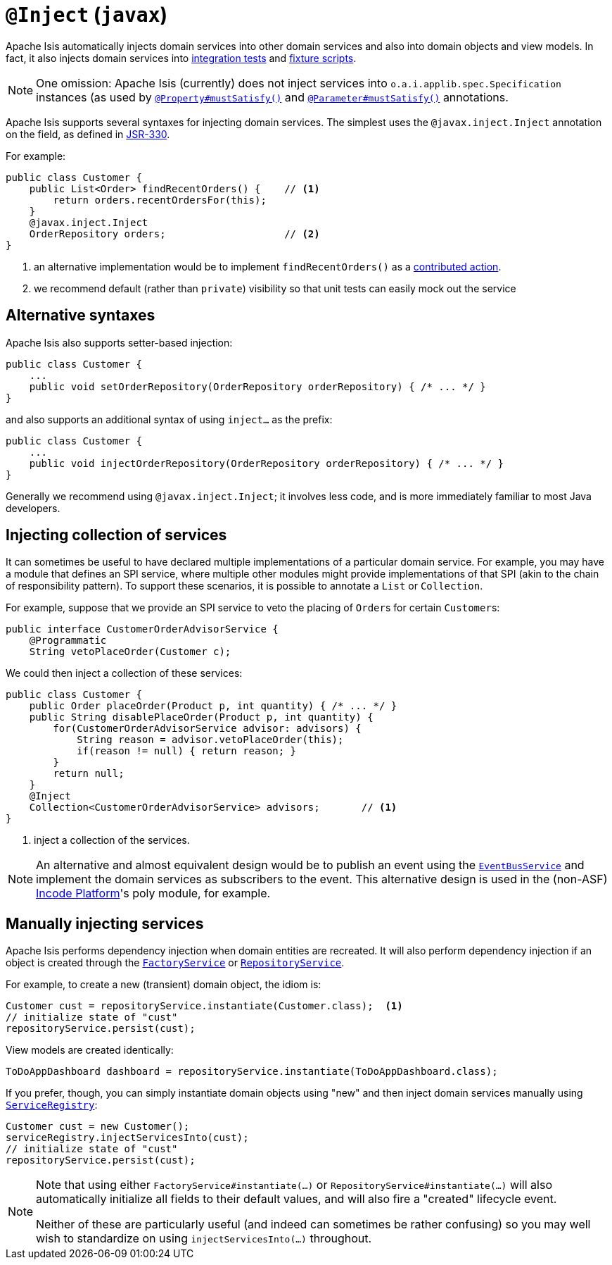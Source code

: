 = `@Inject` (`javax`)
:Notice: Licensed to the Apache Software Foundation (ASF) under one or more contributor license agreements. See the NOTICE file distributed with this work for additional information regarding copyright ownership. The ASF licenses this file to you under the Apache License, Version 2.0 (the "License"); you may not use this file except in compliance with the License. You may obtain a copy of the License at. http://www.apache.org/licenses/LICENSE-2.0 . Unless required by applicable law or agreed to in writing, software distributed under the License is distributed on an "AS IS" BASIS, WITHOUT WARRANTIES OR  CONDITIONS OF ANY KIND, either express or implied. See the License for the specific language governing permissions and limitations under the License.



Apache Isis automatically injects domain services into other domain services and also into domain objects and view models.
In fact, it also injects domain services into xref:testing:integtestsupport:about.adoc[integration tests] and xref:fixtures:ROOT:about.adoc[fixture scripts].

[NOTE]
====
One omission: Apache Isis (currently) does not inject services into `o.a.i.applib.spec.Specification` instances (as used by xref:refguide:applib-ant:Property.adoc#mustSatisfy[`@Property#mustSatisfy()`] and xref:refguide:applib-ant:Parameter.adoc#mustSatisfy[`@Parameter#mustSatisfy()`] annotations.
====

Apache Isis supports several syntaxes for injecting domain services.
The simplest uses the `@javax.inject.Inject` annotation on the field, as defined in link:https://jcp.org/en/jsr/detail?id=330[JSR-330].

For example:

[source,java]
----
public class Customer {
    public List<Order> findRecentOrders() {    // <1>
        return orders.recentOrdersFor(this);
    }
    @javax.inject.Inject
    OrderRepository orders;                    // <2>
}
----
<1> an alternative implementation would be to implement `findRecentOrders()` as a xref:userguide:fun:programming-model.adoc#contributed-action[contributed action].
<2> we recommend default (rather than `private`) visibility so that unit tests can easily mock out the service



== Alternative syntaxes

Apache Isis also supports setter-based injection:

[source,java]
----
public class Customer {
    ...
    public void setOrderRepository(OrderRepository orderRepository) { /* ... */ }
}
----

and also supports an additional syntax of using `inject...` as the prefix:

[source,java]
----
public class Customer {
    ...
    public void injectOrderRepository(OrderRepository orderRepository) { /* ... */ }
}
----

Generally we recommend using `@javax.inject.Inject`; it involves less code, and is more immediately familiar to most Java developers.



== Injecting collection of services

It can sometimes be useful to have declared multiple implementations of a particular domain service.
For example, you may have a module that defines an SPI service, where multiple other modules might provide implementations of that SPI (akin to the chain of responsibility pattern).
To support these scenarios, it is possible to annotate a `List` or `Collection`.

For example, suppose that we provide an SPI service to veto the placing of ``Order``s for certain ``Customer``s:

[source,java]
----
public interface CustomerOrderAdvisorService {
    @Programmatic
    String vetoPlaceOrder(Customer c);
----

We could then inject a collection of these services:

[source,java]
----
public class Customer {
    public Order placeOrder(Product p, int quantity) { /* ... */ }
    public String disablePlaceOrder(Product p, int quantity) {
        for(CustomerOrderAdvisorService advisor: advisors) {
            String reason = advisor.vetoPlaceOrder(this);
            if(reason != null) { return reason; }
        }
        return null;
    }
    @Inject
    Collection<CustomerOrderAdvisorService> advisors;       // <1>
}
----
<1> inject a collection of the services.

[NOTE]
====
An alternative and almost equivalent design would be to publish an event using the xref:refguide:applib-svc:core-domain-api/EventBusService.adoc[`EventBusService`] and implement the domain services as subscribers to the event.
This alternative design is used in the (non-ASF) link:https://platform.incode.org[Incode Platform^]'s poly module, for example.
====





== Manually injecting services

Apache Isis performs dependency injection when domain entities are recreated.
It will also perform dependency injection if an object is created through the xref:refguide:applib-svc:core-domain-api/FactoryService.adoc[`FactoryService`] or xref:refguide:applib-svc:core-domain-api/RepositoryService.adoc[`RepositoryService`].

For example, to create a new (transient) domain object, the idiom is:

[source,java]
----
Customer cust = repositoryService.instantiate(Customer.class);  <1>
// initialize state of "cust"
repositoryService.persist(cust);
----

View models are created identically:

[source,java]
----
ToDoAppDashboard dashboard = repositoryService.instantiate(ToDoAppDashboard.class);
----


If you prefer, though, you can simply instantiate domain objects using "new" and then inject domain services manually using xref:refguide:applib-svc:core-domain-api/ServiceRegistry.adoc[`ServiceRegistry`]:


[source,java]
----
Customer cust = new Customer();
serviceRegistry.injectServicesInto(cust);
// initialize state of "cust"
repositoryService.persist(cust);
----



[NOTE]
====
Note that using either `FactoryService#instantiate(...)` or `RepositoryService#instantiate(...)` will also automatically initialize all fields to their default values, and will also fire a "created" lifecycle event.

Neither of these are particularly useful (and indeed can sometimes be rather confusing) so you may well wish to standardize on using `injectServicesInto(...)` throughout.
====
